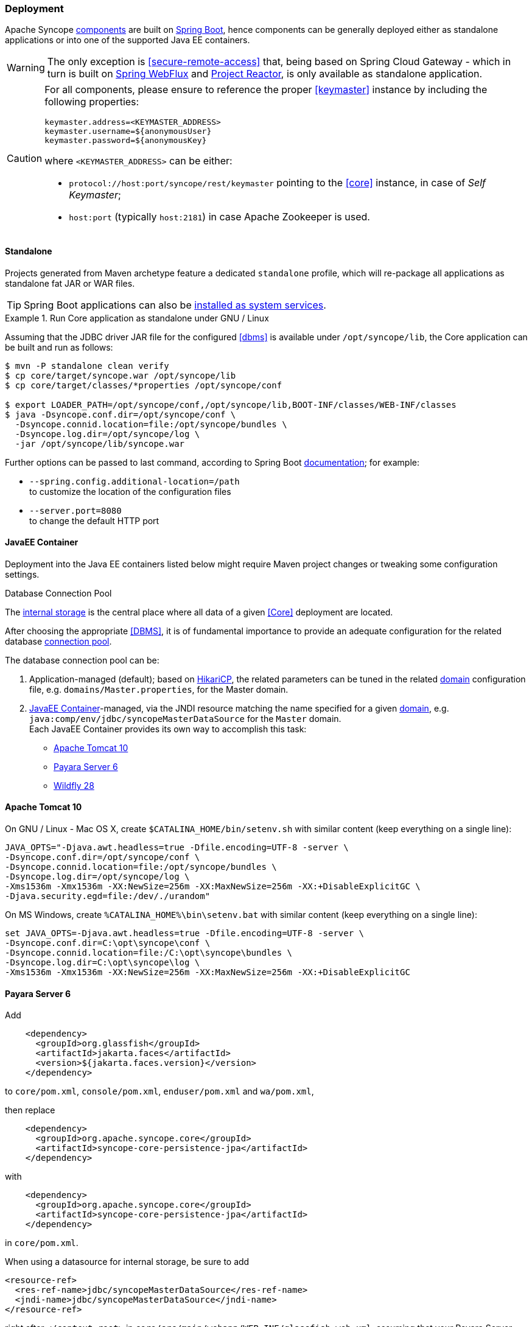 //
// Licensed to the Apache Software Foundation (ASF) under one
// or more contributor license agreements.  See the NOTICE file
// distributed with this work for additional information
// regarding copyright ownership.  The ASF licenses this file
// to you under the Apache License, Version 2.0 (the
// "License"); you may not use this file except in compliance
// with the License.  You may obtain a copy of the License at
//
//   http://www.apache.org/licenses/LICENSE-2.0
//
// Unless required by applicable law or agreed to in writing,
// software distributed under the License is distributed on an
// "AS IS" BASIS, WITHOUT WARRANTIES OR CONDITIONS OF ANY
// KIND, either express or implied.  See the License for the
// specific language governing permissions and limitations
// under the License.
//
=== Deployment

Apache Syncope <<architecture,components>> are built on https://spring.io/projects/spring-boot[Spring Boot^],
hence components can be generally deployed either as standalone applications or into one of the supported
Java EE containers.

[WARNING]
The only exception is <<secure-remote-access>> that, being based on Spring Cloud Gateway - which in turn is built on 
https://docs.spring.io/spring-framework/docs/5.3.x/reference/html/web-reactive.html[Spring WebFlux^] and
https://projectreactor.io/docs[Project Reactor^], is only available as standalone application.

[CAUTION]
====
For all components, please ensure to reference the proper <<keymaster>> instance by including the following properties:

[source,bash]
----
keymaster.address=<KEYMASTER_ADDRESS>
keymaster.username=${anonymousUser}
keymaster.password=${anonymousKey}
----

where `<KEYMASTER_ADDRESS>` can be either:

* `protocol://host:port/syncope/rest/keymaster` pointing to the <<core>> instance, in case of _Self Keymaster_;
* `host:port` (typically `host:2181`) in case Apache Zookeeper is used.
====

==== Standalone

Projects generated from Maven archetype feature a dedicated `standalone` profile, which will re-package all
applications as standalone fat JAR or WAR files.

[TIP]
Spring Boot applications can also be
https://docs.spring.io/spring-boot/docs/current/reference/html/deployment.html#deployment.installing[installed as system services^].

.Run Core application as standalone under GNU / Linux
====
Assuming that the JDBC driver JAR file for the configured <<dbms>> is available under `/opt/syncope/lib`,
the Core application can be built and run as follows:

[source,bash]
----
$ mvn -P standalone clean verify
$ cp core/target/syncope.war /opt/syncope/lib
$ cp core/target/classes/*properties /opt/syncope/conf

$ export LOADER_PATH=/opt/syncope/conf,/opt/syncope/lib,BOOT-INF/classes/WEB-INF/classes
$ java -Dsyncope.conf.dir=/opt/syncope/conf \
  -Dsyncope.connid.location=file:/opt/syncope/bundles \
  -Dsyncope.log.dir=/opt/syncope/log \
  -jar /opt/syncope/lib/syncope.war
----
Further options can be passed to last command, according to Spring Boot
https://docs.spring.io/spring-boot/docs/current/reference/html/application-properties.html#appendix.application-properties[documentation^];
for example:

* `--spring.config.additional-location=/path` +
 to customize the location of the configuration files
* `--server.port=8080` +
 to change the default HTTP port
====

==== JavaEE Container

Deployment into the Java EE containers listed below might require Maven project changes or tweaking some configuration
settings.

[[dbcp]]
.Database Connection Pool
****
The <<persistence,internal storage>> is the central place where all data of a given <<Core>> deployment are located.

After choosing the appropriate <<DBMS>>, it is of fundamental importance to provide an adequate configuration for the
related database https://en.wikipedia.org/wiki/Connection_pool[connection pool^]. 

The database connection pool can be:

. Application-managed (default); based on http://brettwooldridge.github.io/HikariCP/[HikariCP^], the related
parameters can be tuned in the related <<domains,domain>> configuration file, e.g. `domains/Master.properties`,
for the Master domain.
. <<JavaEE Container>>-managed, via the JNDI resource matching the name specified for a given <<domains,domain>>, e.g.
`java:comp/env/jdbc/syncopeMasterDataSource` for the `Master` domain. +
Each JavaEE Container provides its own way to accomplish this task:
  * https://tomcat.apache.org/tomcat-10.0-doc/jdbc-pool.html[Apache Tomcat 10^]
  * https://docs.payara.fish/community/docs/6.2022.2/Technical%20Documentation/Payara%20Server%20Documentation/Server%20Configuration%20And%20Management/JDBC%20Resource%20Management/JDBC.html[Payara Server 6^]
  * https://docs.wildfly.org/28/Admin_Guide.html#DataSource[Wildfly 28^]
****

==== Apache Tomcat 10

On GNU / Linux - Mac OS X, create `$CATALINA_HOME/bin/setenv.sh` with similar content
(keep everything on a single line):

....
JAVA_OPTS="-Djava.awt.headless=true -Dfile.encoding=UTF-8 -server \
-Dsyncope.conf.dir=/opt/syncope/conf \
-Dsyncope.connid.location=file:/opt/syncope/bundles \
-Dsyncope.log.dir=/opt/syncope/log \
-Xms1536m -Xmx1536m -XX:NewSize=256m -XX:MaxNewSize=256m -XX:+DisableExplicitGC \
-Djava.security.egd=file:/dev/./urandom"
....

On MS Windows, create `%CATALINA_HOME%\bin\setenv.bat` with similar content (keep everything on a single line):

....
set JAVA_OPTS=-Djava.awt.headless=true -Dfile.encoding=UTF-8 -server \
-Dsyncope.conf.dir=C:\opt\syncope\conf \
-Dsyncope.connid.location=file:/C:\opt\syncope\bundles \
-Dsyncope.log.dir=C:\opt\syncope\log \
-Xms1536m -Xmx1536m -XX:NewSize=256m -XX:MaxNewSize=256m -XX:+DisableExplicitGC
....

==== Payara Server 6

Add

[source,xml]
....
    <dependency>
      <groupId>org.glassfish</groupId>
      <artifactId>jakarta.faces</artifactId>
      <version>${jakarta.faces.version}</version>
    </dependency>
....

to `core/pom.xml`, `console/pom.xml`, `enduser/pom.xml` and `wa/pom.xml`,

then replace

[source,xml]
....
    <dependency>
      <groupId>org.apache.syncope.core</groupId>
      <artifactId>syncope-core-persistence-jpa</artifactId>
    </dependency>
....

with

[source,xml]
....
    <dependency>
      <groupId>org.apache.syncope.core</groupId>
      <artifactId>syncope-core-persistence-jpa</artifactId>
    </dependency>
....

in `core/pom.xml`.

When using a datasource for internal storage, be sure to add

[source,xml]
....
<resource-ref>
  <res-ref-name>jdbc/syncopeMasterDataSource</res-ref-name>
  <jndi-name>jdbc/syncopeMasterDataSource</jndi-name>
</resource-ref>
....

right after `</context-root>` in `core/src/main/webapp/WEB-INF/glassfish-web.xml`, assuming that your Payara Server
instance provides a datasource named `jdbc/syncopeMasterDataSource`.

[WARNING]
====
Do not forget to include the following system properties:

* `-Dsyncope.conf.dir=/opt/syncope/conf` +
(required by Core and WA)
* `-Dsyncope.connid.location=file:/opt/syncope/bundles` +
(required by Core)
* `-Dsyncope.log.dir=/opt/syncope/log` +
(required by all components)
====

[TIP]
====
For better performance under GNU / Linux, do not forget to include the system property:
....
-Djava.security.egd=file:/dev/./urandom
....
====

==== Wildfly 28

Add

[source,xml]
....
    <dependency>
      <groupId>jakarta.xml.ws</groupId>
      <artifactId>jakarta.xml.ws-api</artifactId>
    </dependency>
    <dependency>
      <groupId>org.apache.cxf</groupId>
      <artifactId>cxf-core</artifactId>
      <version>${cxf.version}</version>
    </dependency>
    <dependency>
      <groupId>org.apache.cxf</groupId>
      <artifactId>cxf-rt-transports-http</artifactId>
      <version>${cxf.version}</version>
    </dependency>
    <dependency>
      <groupId>org.apache.cxf</groupId>
      <artifactId>cxf-rt-ws-policy</artifactId>
      <version>${cxf.version}</version>
    </dependency>
    <dependency>
      <groupId>org.apache.cxf</groupId>
      <artifactId>cxf-rt-wsdl</artifactId>
      <version>${cxf.version}</version>
    </dependency>
....

as additional dependencies in `core/pom.xml`, `console/pom.xml`, `enduser/pom.xml` and `wa/pom.xml`,

then replace

[source,xml]
....
    <dependency>
      <groupId>org.apache.syncope.core</groupId>
      <artifactId>syncope-core-starter</artifactId>
    </dependency>
....

with

[source,xml]
....
    <dependency>
      <groupId>org.apache.syncope.core</groupId>
      <artifactId>syncope-core-starter</artifactId>
      <exclusions>
        <exclusion>
          <groupId>org.apache.tomcat.embed</groupId>
          <artifactId>tomcat-embed-el</artifactId>
        </exclusion>
      </exclusions>
    </dependency>
....

in `core/pom.xml`.

Finally, create

[source]
....
persistence.metaDataFactory=jpa(URLs=\
vfs:/content/${project.build.finalName}.war/WEB-INF/lib/syncope-core-persistence-jpa-${syncope.version}.jar; \
vfs:/content/${project.build.finalName}.war/WEB-INF/lib/syncope-core-self-keymaster-starter-${syncope.version}.jar, \
Resources=##orm##)

javadocPaths=/WEB-INF/lib/syncope-common-idrepo-rest-api-${syncope.version}-javadoc.jar,\
/WEB-INF/lib/syncope-common-idm-rest-api-${syncope.version}-javadoc.jar,\
/WEB-INF/lib/syncope-common-am-rest-api-${syncope.version}-javadoc.jar
....

as `core/src/main/resources/core-wildfy.properties`.

Do not forget to include `widlfly` as 
https://docs.spring.io/spring-boot/docs/current/reference/html/features.html#features.profiles.adding-active-profiles[Spring Boot profile^]
for the Core application.

[WARNING]
====
Do not forget to include the following system properties:

* `-Dsyncope.conf.dir=/opt/syncope/conf` +
(required by Core and WA)
* `-Dsyncope.connid.location=file:/opt/syncope/bundles` +
(required by Core)
* `-Dsyncope.log.dir=/opt/syncope/log` +
(required by all components)
====

[TIP]
====
For better performance under GNU / Linux, do not forget to include the system property:
....
-Djava.security.egd=file:/dev/./urandom
....
====
